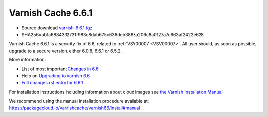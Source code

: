 .. _rel6.6.1:

Varnish Cache 6.6.1
===================

* Source download `varnish-6.6.1.tgz </downloads/varnish-6.6.1.tgz>`_

* SHA256=ab1a6884332731f983c8dab675c636deb3883a206c8a0127a7c663af2422e628

Varnish Cache 6.6.1 is a security fix of 6.6, related to :ref:`VSV00007
<VSV00007>`.  All user should, as soon as possible, upgrade to a secure
version, either 6.0.8, 6.6.1 or 6.5.2.

More information:

* List of most important `Changes in 6.6 <https://varnish-cache.org/docs/6.6/whats-new/changes-6.6.html>`_
* Help on `Upgrading to Varnish 6.6 <https://varnish-cache.org/docs/6.6/whats-new/upgrading-6.6.html>`_
* `Full changes.rst entry for 6.6.1 <https://github.com/varnishcache/varnish-cache/blob/6.6/doc/changes.rst#varnish-cache-661-2021-07-13>`_

For installation instructions including information about cloud images see
`the Varnish Installation Manual </docs/trunk/installation/index.html>`_

We recommend using the manual installation procedure available at:
https://packagecloud.io/varnishcache/varnish66/install#manual
